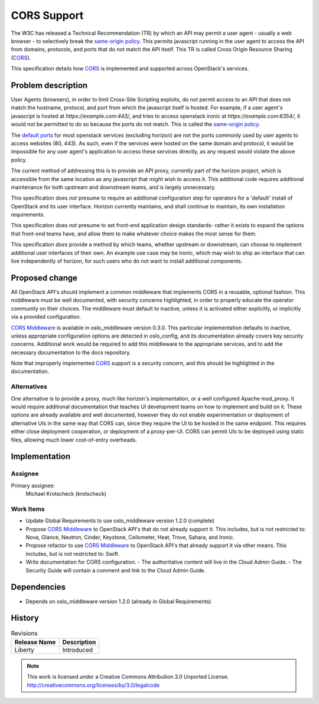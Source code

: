 ============
CORS Support
============

The W3C has released a Technical Recommendation (TR) by which an API may
permit a user agent - usually a web browser - to selectively break the
`same-origin policy`_. This permits javascript running in the user agent to
access the API from domains, protocols, and ports that do not match the API
itself. This TR is called Cross Origin Resource Sharing (CORS_).

This specification details how CORS_ is implemented and supported across
OpenStack's services.

Problem description
===================

User Agents (browsers), in order to limit Cross-Site Scripting exploits, do
not permit access to an API that does not match the hostname, protocol, and
port from which the javascript itself is hosted. For example, if a user
agent's javascript is hosted at `https://example.com:443/`, and tries to access
openstack ironic at `https://example.com:6354/`, it would not be permitted to
do so because the ports do not match. This is called the `same-origin policy`_.

The `default ports`_ for most openstack services (excluding horizon) are not
the ports commonly used by user agents to access websites (80, 443). As such,
even if the services were hosted on the same domain and protocol, it would be
impossible for any user agent's application to access these services
directly, as any request would violate the above policy.

The current method of addressing this is to provide an API proxy, currently
part of the horizon project, which is accessible from the same location as
any javascript that might wish to access it. This additional code requires
additional maintenance for both upstream and downstream teams, and is largely
unnecessary.

This specification does *not* presume to require an additional configuration
step for operators for a 'default' install of OpenStack and its user
interface. Horizon currently maintains, and shall continue to maintain, its
own installation requirements.

This specification does *not* presume to set front-end application design
standards- rather it exists to expand the options that front-end teams have,
and allow them to make whatever choice makes the most sense for them.

This specification *does* provide a method by which teams, whether upstream or
downstream, can choose to implement additional user interfaces of their own. An
example use case may be Ironic, which may wish to ship an interface that can
live independently of horizon, for such users who do not want to install
additional components.

Proposed change
===============

All OpenStack API's should implement a common middleware that implements CORS
in a reusable, optional fashion. This middleware must be well documented,
with security concerns highlighted, in order to properly educate the operator
community on their choices. The middleware must default to inactive, unless
it is activated either explicitly, or implicitly via a provided configuration.

`CORS Middleware`_ is available in oslo_middleware version 0.3.0. This
particular implementation defaults to inactive, unless appropriate configuration
options are detected in oslo_config, and its documentation already covers key
security concerns. Additional work would be required to add this middleware
to the appropriate services, and to add the necessary documentation to the
docs repository.

Note that improperly implemented CORS_ support is a security concern, and
this should be highlighted in the documentation.

Alternatives
------------

One alternative is to provide a proxy, much like horizon's implementation,
or a well configured Apache mod_proxy. It would require additional documentation
that teaches UI development teams on how to implement and build on it. These
options are already available and well documented, however they do not enable
experimentation or deployment of alternative UIs in the same way that CORS can,
since they require the UI to be hosted in the same endpoint. This requires
either close deployment cooperation, or deployment of a proxy-per-UI. CORS can
permit UIs to be deployed using static files, allowing much lower cost-of-entry
overheads.

Implementation
==============

Assignee
--------

Primary assignee:
  Michael Krotscheck (krotscheck)

Work Items
----------

- Update Global Requirements to use oslo_middleware version 1.2.0 (complete)
- Propose `CORS Middleware`_ to OpenStack API's that do not already support it.
  This includes, but is not restricted to: Nova, Glance, Neutron, Cinder,
  Keystone, Ceilometer, Heat, Trove, Sahara, and Ironic.
- Propose refactor to use `CORS Middleware`_ to OpenStack API's that already
  support it via other means. This includes, but is not restricted to: Swift.
- Write documentation for CORS configuration.
  - The authoritative content will live in the Cloud Admin Guide.
  - The Security Guide will contain a comment and link to the Cloud Admin Guide.

Dependencies
============

- Depends on oslo_middleware version 1.2.0 (already in Global Requirements)

History
=======

.. list-table:: Revisions
   :header-rows: 1

   * - Release Name
     - Description
   * - Liberty
     - Introduced


.. note::

  This work is licensed under a Creative Commons Attribution 3.0 Unported License.
  http://creativecommons.org/licenses/by/3.0/legalcode

.. _CORS: http://www.w3.org/TR/cors/
.. _`default ports`: http://docs.openstack.org/juno/config-reference/content/firewalls-default-ports.html
.. _`Same-origin Policy`: http://en.wikipedia.org/wiki/Same-origin_policy
.. _`CORS Middleware`: http://docs.openstack.org/developer/oslo.middleware/cors.html
